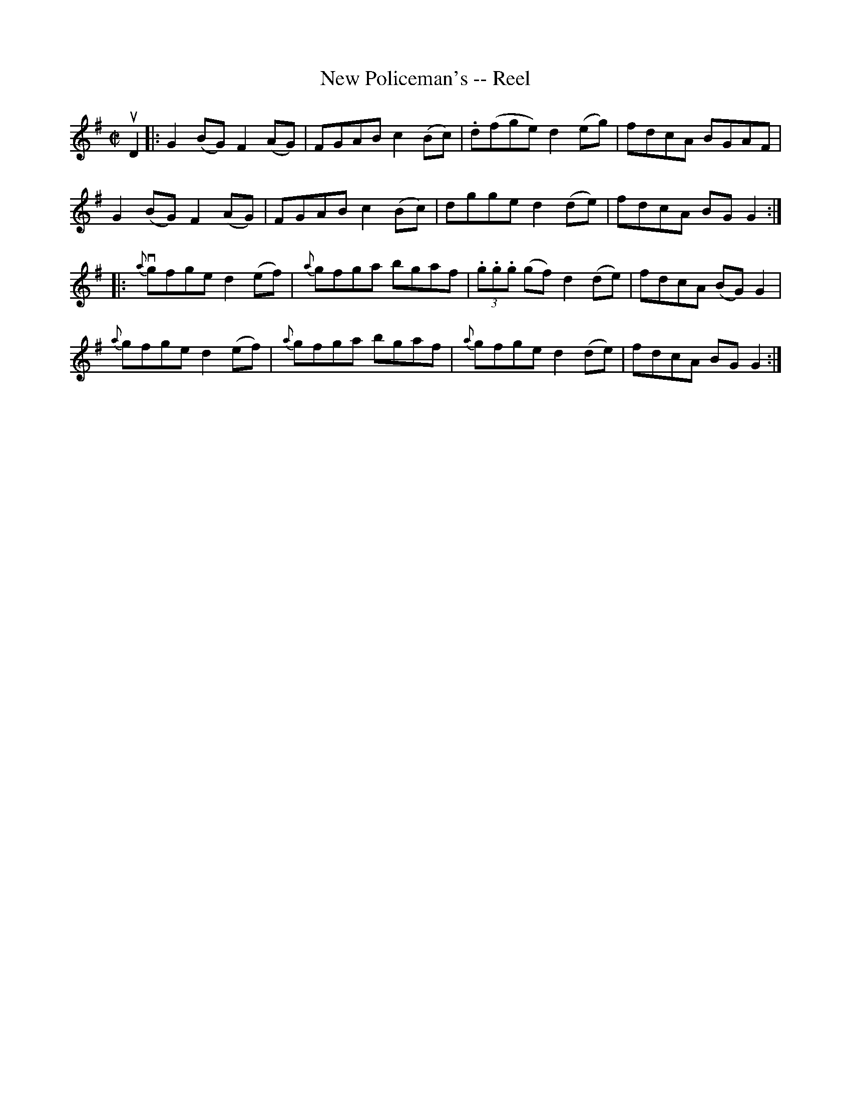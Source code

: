 X: 1
T:New Policeman's -- Reel
M:C|
L:1/8
R:reel
B:Ryan's Mammoth Collection
N:244
N:Transcribed by Ray Davies ray:davies99.freeserve.co.uk
K:G
uD2|:\
G2(BG) F2(AG) | FGAB c2(Bc) | .d(fge) d2(eg) | fdcA BGAF |
G2(BG) F2(AG) | FGAB c2(Bc) | dgge d2(de) | fdcA BGG2 :|
|:{a}vgfge d2(ef) | {a}gfga bgaf | (3.g.g.g (gf) d2(de) | fdcA (BG)G2 |
{a}gfge d2(ef) | {a}gfga bgaf | {a}gfge d2(de) | fdcA BGG2 :|
